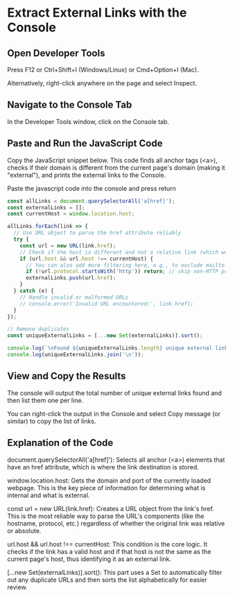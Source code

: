 #+STARTUP: content
* Extract External Links with the Console
** Open Developer Tools

Press F12 or Ctrl+Shift+I (Windows/Linux) or Cmd+Option+I (Mac).

Alternatively, right-click anywhere on the page and select Inspect.

** Navigate to the Console Tab

In the Developer Tools window, click on the Console tab.

** Paste and Run the JavaScript Code

Copy the JavaScript snippet below. This code finds all anchor tags (<a>), checks if their domain is different from the current page's domain (making it "external"), and prints the external links to the Console.

Paste the javascript code into the console and press return

#+begin_src js
const allLinks = document.querySelectorAll('a[href]');
const externalLinks = [];
const currentHost = window.location.host;

allLinks.forEach(link => {
  // Use URL object to parse the href attribute reliably
  try {
    const url = new URL(link.href);
    // Check if the host is different and not a relative link (which would be the current host)
    if (url.host && url.host !== currentHost) {
      // You can also add more filtering here, e.g., to exclude mailto or tel links
      if (!url.protocol.startsWith('http')) return; // skip non-HTTP protocols
      externalLinks.push(url.href);
    }
  } catch (e) {
    // Handle invalid or malformed URLs
    // console.error('Invalid URL encountered:', link.href);
  }
});

// Remove duplicates
const uniqueExternalLinks = [...new Set(externalLinks)].sort();

console.log(`\nFound ${uniqueExternalLinks.length} unique external links:`);
console.log(uniqueExternalLinks.join('\n'));
#+end_src

** View and Copy the Results

The console will output the total number of unique external links found and then list them one per line.

You can right-click the output in the Console and select Copy message (or similar) to copy the list of links.

** Explanation of the Code

document.querySelectorAll('a[href]'): Selects all anchor (<a>) elements that have an href attribute, which is where the link destination is stored.

window.location.host: Gets the domain and port of the currently loaded webpage. This is the key piece of information for determining what is internal and what is external.

const url = new URL(link.href): Creates a URL object from the link's href. This is the most reliable way to parse the URL's components (like the hostname, protocol, etc.) regardless of whether the original link was relative or absolute.

url.host && url.host !== currentHost: This condition is the core logic. It checks if the link has a valid host and if that host is not the same as the current page's host, thus identifying it as an external link.

[...new Set(externalLinks)].sort(): This part uses a Set to automatically filter out any duplicate URLs and then sorts the list alphabetically for easier review.
